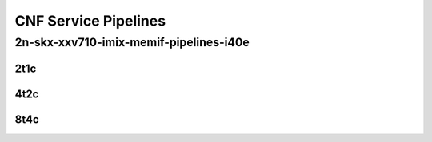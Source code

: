 CNF Service Pipelines
---------------------

2n-skx-xxv710-imix-memif-pipelines-i40e
```````````````````````````````````````

..
    2n-25ge2p1xxv710-eth-l2bd-10pl-20mif-10dcr1t-vppip4-mrr
    2n-25ge2p1xxv710-eth-l2bd-10pl-20mif-20dcr1t-vppip4-mrr
    2n-25ge2p1xxv710-eth-l2bd-1pl-2mif-10dcr1t-vppip4-mrr
    2n-25ge2p1xxv710-eth-l2bd-1pl-2mif-1dcr1t-vppip4-mrr
    2n-25ge2p1xxv710-eth-l2bd-1pl-2mif-2dcr1t-vppip4-mrr
    2n-25ge2p1xxv710-eth-l2bd-1pl-2mif-4dcr1t-vppip4-mrr
    2n-25ge2p1xxv710-eth-l2bd-1pl-2mif-6dcr1t-vppip4-mrr
    2n-25ge2p1xxv710-eth-l2bd-1pl-2mif-8dcr1t-vppip4-mrr
    2n-25ge2p1xxv710-eth-l2bd-2pl-4mif-12dcr1t-vppip4-mrr
    2n-25ge2p1xxv710-eth-l2bd-2pl-4mif-16dcr1t-vppip4-mrr
    2n-25ge2p1xxv710-eth-l2bd-2pl-4mif-20dcr1t-vppip4-mrr
    2n-25ge2p1xxv710-eth-l2bd-2pl-4mif-2dcr1t-vppip4-mrr
    2n-25ge2p1xxv710-eth-l2bd-2pl-4mif-4dcr1t-vppip4-mrr
    2n-25ge2p1xxv710-eth-l2bd-2pl-4mif-8dcr1t-vppip4-mrr
    2n-25ge2p1xxv710-eth-l2bd-2pl-8mif-4dcr1t-vppip4-mrr
    2n-25ge2p1xxv710-eth-l2bd-4pl-8mif-16dcr1t-vppip4-mrr
    2n-25ge2p1xxv710-eth-l2bd-4pl-8mif-24dcr1t-vppip4-mrr
    2n-25ge2p1xxv710-eth-l2bd-4pl-8mif-8dcr1t-vppip4-mrr
    2n-25ge2p1xxv710-eth-l2bd-6pl-12mif-12dcr1t-vppip4-mrr
    2n-25ge2p1xxv710-eth-l2bd-6pl-12mif-24dcr1t-vppip4-mrr
    2n-25ge2p1xxv710-eth-l2bd-6pl-12mif-6dcr1t-vppip4-mrr
    2n-25ge2p1xxv710-eth-l2bd-8pl-16mif-16dcr1t-vppip4-mrr
    2n-25ge2p1xxv710-eth-l2bd-8pl-16mif-8dcr1t-vppip4-mrr

2t1c
::::

.. raw:: html

    <a name="xxv710-imix-2t1c-cnfp-eth-l2bd"></a>
    <center>
    Links to builds:
    <a href="https://packagecloud.io/app/fdio/master/search?dist=ubuntu%2Fbionic" target="_blank">vpp-ref</a>,
    <a href="https://jenkins.fd.io/view/csit/job/csit-vpp-perf-mrr-weekly-master-2n-skx" target="_blank">csit-ref</a>
    <iframe width="1100" height="800" frameborder="0" scrolling="no" src="../_static/vpp/2n-skx-xxv710-imix-2t1c-memif-pipelines-i40e.html"></iframe>
    <p><br><br></p>
    </center>

4t2c
::::

.. raw:: html

    <a name="xxv710-imix-4t2c-cnfp-eth-l2bd"></a>
    <center>
    Links to builds:
    <a href="https://packagecloud.io/app/fdio/master/search?dist=ubuntu%2Fbionic" target="_blank">vpp-ref</a>,
    <a href="https://jenkins.fd.io/view/csit/job/csit-vpp-perf-mrr-weekly-master-2n-skx" target="_blank">csit-ref</a>
    <iframe width="1100" height="800" frameborder="0" scrolling="no" src="../_static/vpp/2n-skx-xxv710-imix-4t2c-memif-pipelines-i40e.html"></iframe>
    <p><br><br></p>
    </center>

8t4c
::::

.. raw:: html

    <a name="xxv710-imix-8t4c-cnfp-eth-l2bd"></a>
    <center>
    Links to builds:
    <a href="https://packagecloud.io/app/fdio/master/search?dist=ubuntu%2Fbionic" target="_blank">vpp-ref</a>,
    <a href="https://jenkins.fd.io/view/csit/job/csit-vpp-perf-mrr-weekly-master-2n-skx" target="_blank">csit-ref</a>
    <iframe width="1100" height="800" frameborder="0" scrolling="no" src="../_static/vpp/2n-skx-xxv710-imix-8t4c-memif-pipelines-i40e.html"></iframe>
    <p><br><br></p>
    </center>
